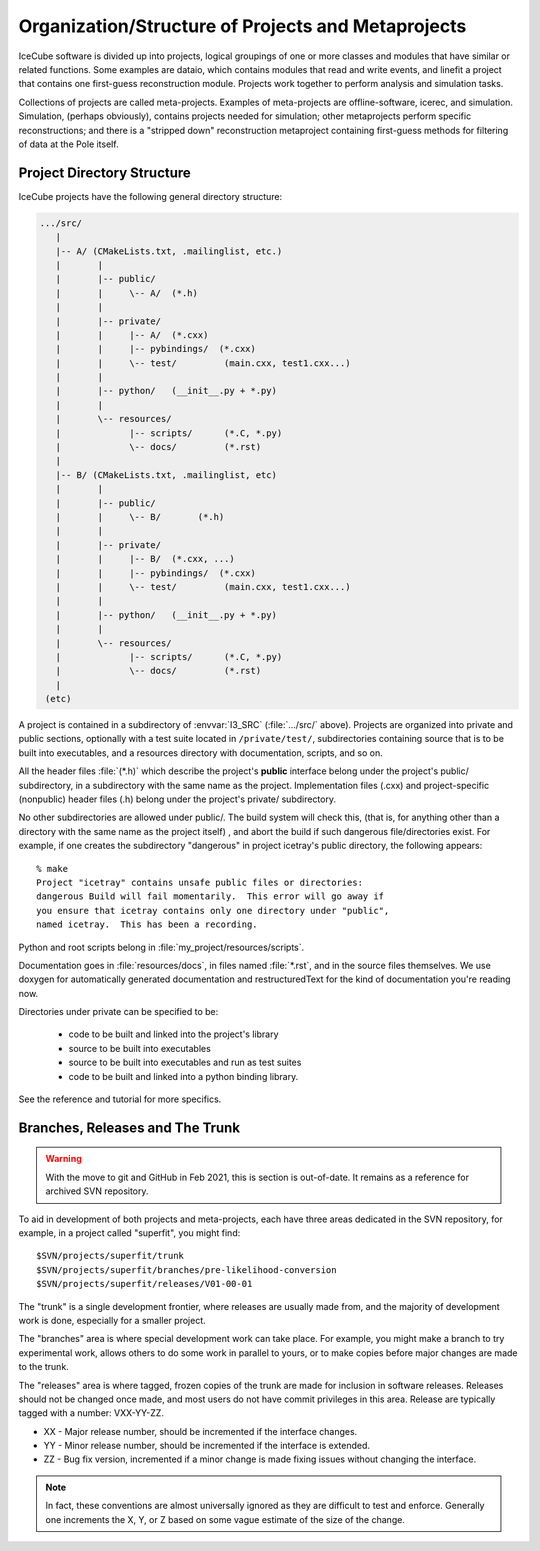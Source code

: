 Organization/Structure of Projects and Metaprojects
===================================================

IceCube software is divided up into projects, logical groupings of one
or more classes and modules that have similar or related
functions. Some examples are dataio, which contains modules that read
and write events, and linefit a project that contains one first-guess
reconstruction module. Projects work together to perform analysis and
simulation tasks.

Collections of projects are called meta-projects. Examples of
meta-projects are offline-software, icerec, and
simulation. Simulation, (perhaps obviously), contains projects needed
for simulation; other metaprojects perform specific reconstructions;
and there is a "stripped down" reconstruction metaproject containing
first-guess methods for filtering of data at the Pole itself.

.. _project-organization:

Project Directory Structure
---------------------------
IceCube projects have the following general directory structure:

.. code-block:: none

  .../src/
     |
     |-- A/ (CMakeLists.txt, .mailinglist, etc.)
     |       |
     |       |-- public/
     |       |     \-- A/  (*.h)
     |       |
     |       |-- private/
     |       |     |-- A/  (*.cxx)
     |       |     |-- pybindings/  (*.cxx)
     |       |     \-- test/         (main.cxx, test1.cxx...)
     |       |    
     |       |-- python/   (__init__.py + *.py) 
     |       |     
     |       \-- resources/
     |             |-- scripts/      (*.C, *.py)
     |             \-- docs/         (*.rst)
     |
     |-- B/ (CMakeLists.txt, .mailinglist, etc)
     |       |
     |       |-- public/
     |       |     \-- B/       (*.h)
     |       |
     |       |-- private/
     |       |     |-- B/  (*.cxx, ...)
     |       |     |-- pybindings/  (*.cxx)
     |       |     \-- test/         (main.cxx, test1.cxx...)
     |       |    
     |       |-- python/   (__init__.py + *.py) 
     |       |    
     |       \-- resources/
     |             |-- scripts/      (*.C, *.py)
     |             \-- docs/         (*.rst)
     |
   (etc)

A project is contained in a subdirectory of :envvar:`I3_SRC`
(:file:`.../src/` above). Projects are organized into private and
public sections, optionally with a test suite located in
``/private/test/``, subdirectories containing source that is to be
built into executables, and a resources directory with documentation,
scripts, and so on.

All the header files :file:`(*.h)` which describe the project's **public**
interface belong under the project's public/ subdirectory, in a
subdirectory with the same name as the project. Implementation files
(.cxx) and project-specific (nonpublic) header files (.h) belong under
the project's private/ subdirectory.

No other subdirectories are allowed under public/. The build system
will check this, (that is, for anything other than a directory with
the same name as the project itself) , and abort the build if such
dangerous file/directories exist. For example, if one creates the
subdirectory "dangerous" in project icetray's public directory, the
following appears::

  % make 
  Project "icetray" contains unsafe public files or directories:
  dangerous Build will fail momentarily.  This error will go away if
  you ensure that icetray contains only one directory under "public",
  named icetray.  This has been a recording.

Python and root scripts belong in :file:`my_project/resources/scripts`.

Documentation goes in :file:`resources/docs`, in files named
:file:`*.rst`, and in the source files themselves. We use doxygen for
automatically generated documentation and restructuredText for the
kind of documentation you're reading now.

Directories under private can be specified to be: 

  * code to be built and linked into the project's library 
  * source to be built into executables 
  * source to be built into executables and run as test suites
  * code to be built and linked into a python binding library.

See the reference and tutorial for more specifics.


Branches, Releases and The Trunk
--------------------------------

.. warning::

   With the move to git and GitHub in Feb 2021, this is section is
   out-of-date. It remains as a reference for archived SVN repository.

To aid in development of both projects and meta-projects, each have
three areas dedicated in the SVN repository, for example, in a project
called "superfit", you might find::

  $SVN/projects/superfit/trunk
  $SVN/projects/superfit/branches/pre-likelihood-conversion
  $SVN/projects/superfit/releases/V01-00-01

The "trunk" is a single development frontier, where releases are
usually made from, and the majority of development work is done,
especially for a smaller project.

The "branches" area is where special development work can take place.
For example, you might make a branch to try experimental work, allows
others to do some work in parallel to yours, or to make copies before
major changes are made to the trunk.

The "releases" area is where tagged, frozen copies of the trunk are
made for inclusion in software releases.  Releases should not be
changed once made, and most users do not have commit privileges in
this area.  Release are typically tagged with a number: VXX-YY-ZZ.

* XX - Major release number, should be incremented if the interface
  changes.

* YY - Minor release number, should be incremented if the interface is
  extended.

* ZZ - Bug fix version, incremented if a minor change is made fixing
  issues without changing the interface.

.. note:: 

   In fact, these conventions are almost universally ignored as they
   are difficult to test and enforce.  Generally one increments the X,
   Y, or Z based on some vague estimate of the size of the change.



